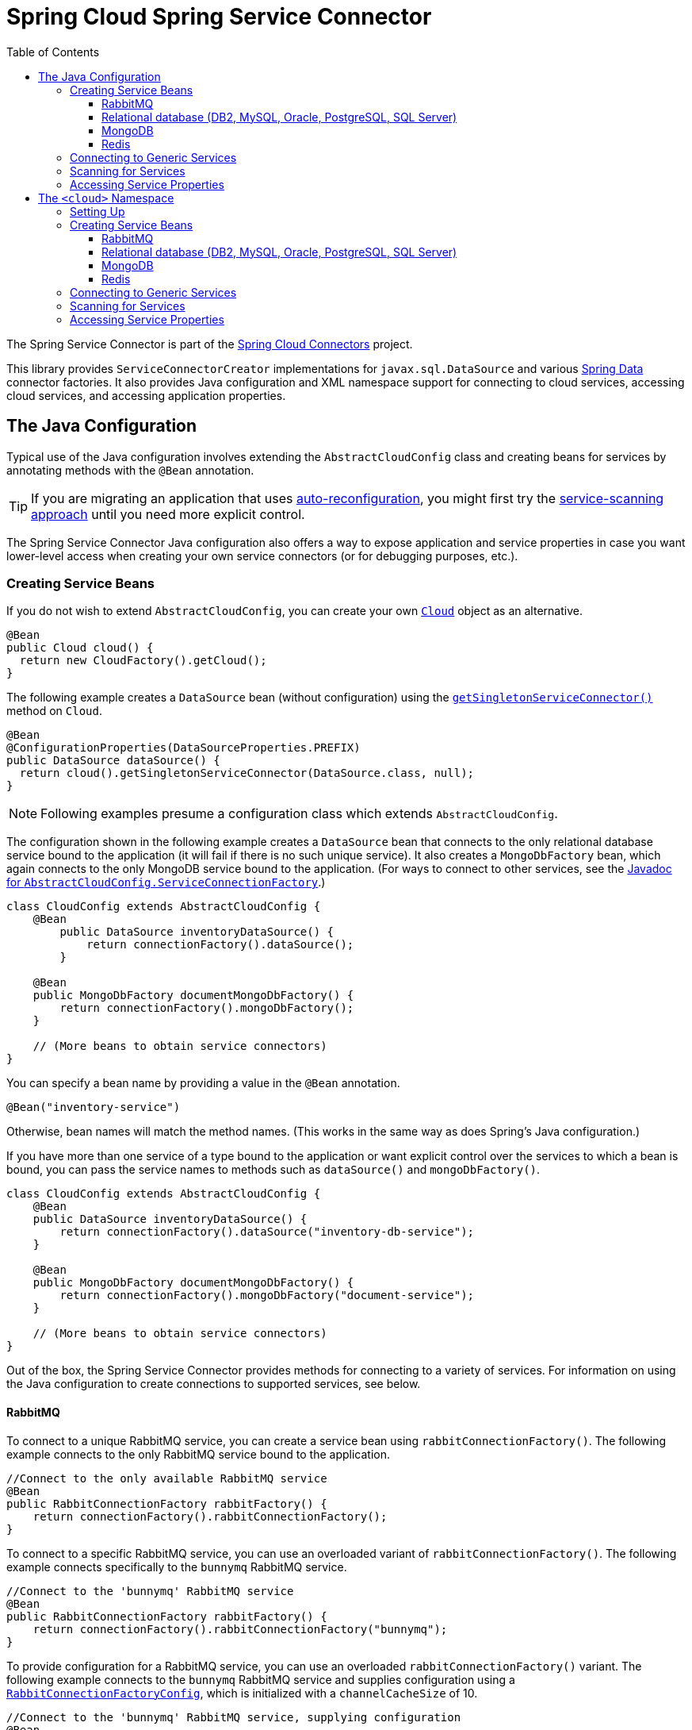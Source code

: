 :github-tag: master
:github-repo: spring-cloud/spring-cloud-connectors
:github-raw: http://raw.github.com/{github-repo}/{github-tag}
:github-code: http://github.com/{github-repo}/tree/{github-tag}
:toc:
:toclevels: 3

= Spring Cloud Spring Service Connector

The Spring Service Connector is part of the <<spring-cloud-connectors.adoc#,Spring Cloud Connectors>> project.

This library provides `ServiceConnectorCreator` implementations for `javax.sql.DataSource` and various http://projects.spring.io/spring-data/[Spring Data] connector factories. It also provides Java configuration and XML namespace support for connecting to cloud services, accessing cloud services, and accessing application properties.

== The Java Configuration

Typical use of the Java configuration involves extending the `AbstractCloudConfig` class and creating beans for services by annotating methods with the `@Bean` annotation.

[TIP]
====
If you are migrating an application that uses https://spring.io/blog/2011/11/04/using-cloud-foundry-services-with-spring-part-2-auto-reconfiguration/[auto-reconfiguration], you might first try the <<_scanning_for_services,service-scanning approach>> until you need more explicit control.
====

The Spring Service Connector Java configuration also offers a way to expose application and service properties in case you want lower-level access when creating your own service connectors (or for debugging purposes, etc.).

=== Creating Service Beans

If you do not wish to extend `AbstractCloudConfig`, you can create your own http://docs.spring.io/autorepo/docs/spring-cloud/current/api/org/springframework/cloud/Cloud.html[`Cloud`] object as an alternative.

[source,java]
----
@Bean
public Cloud cloud() {
  return new CloudFactory().getCloud();
}
----

The following example creates a `DataSource` bean (without configuration) using the http://docs.spring.io/autorepo/docs/spring-cloud/current/api/org/springframework/cloud/Cloud.html#getSingletonServiceConnector(java.lang.Class,%20org.springframework.cloud.service.ServiceConnectorConfig)[`getSingletonServiceConnector()`] method on `Cloud`.

[source,java]
----
@Bean
@ConfigurationProperties(DataSourceProperties.PREFIX)
public DataSource dataSource() {
  return cloud().getSingletonServiceConnector(DataSource.class, null);
}
----

[NOTE]
====
Following examples presume a configuration class which extends `AbstractCloudConfig`.
====

The configuration shown in the following example creates a `DataSource` bean that connects to the only relational database service bound to the application (it will fail if there is no such unique service). It also creates a `MongoDbFactory` bean, which again connects to the only MongoDB service bound to the application. (For ways to connect to other services, see the http://docs.spring.io/autorepo/docs/spring-cloud/current/api/org/springframework/cloud/config/java/AbstractCloudConfig.ServiceConnectionFactory.html[Javadoc for `AbstractCloudConfig.ServiceConnectionFactory`].)

[source,java]
----
class CloudConfig extends AbstractCloudConfig {
    @Bean
        public DataSource inventoryDataSource() {
            return connectionFactory().dataSource();
        }

    @Bean
    public MongoDbFactory documentMongoDbFactory() {
        return connectionFactory().mongoDbFactory();
    }

    // (More beans to obtain service connectors)
}
----

You can specify a bean name by providing a value in the `@Bean` annotation.

[source,java]
----
@Bean("inventory-service")
----

Otherwise, bean names will match the method names. (This works in the same way as does Spring's Java configuration.)

If you have more than one service of a type bound to the application or want explicit control over the services to which a bean is bound, you can pass the service names to methods such as `dataSource()` and `mongoDbFactory()`.

[source,java]
----
class CloudConfig extends AbstractCloudConfig {
    @Bean
    public DataSource inventoryDataSource() {
        return connectionFactory().dataSource("inventory-db-service");
    }

    @Bean
    public MongoDbFactory documentMongoDbFactory() {
        return connectionFactory().mongoDbFactory("document-service");
    }

    // (More beans to obtain service connectors)
}
----

Out of the box, the Spring Service Connector provides methods for connecting to a variety of services. For information on using the Java configuration to create connections to supported services, see below.

==== RabbitMQ

To connect to a unique RabbitMQ service, you can create a service bean using `rabbitConnectionFactory()`. The following example connects to the only RabbitMQ service bound to the application.

[source,java]
----
//Connect to the only available RabbitMQ service
@Bean
public RabbitConnectionFactory rabbitFactory() {
    return connectionFactory().rabbitConnectionFactory();
}
----

To connect to a specific RabbitMQ service, you can use an overloaded variant of `rabbitConnectionFactory()`. The following example connects specifically to the `bunnymq` RabbitMQ service.

[source,java]
----
//Connect to the 'bunnymq' RabbitMQ service
@Bean
public RabbitConnectionFactory rabbitFactory() {
    return connectionFactory().rabbitConnectionFactory("bunnymq");
}
----

To provide configuration for a RabbitMQ service, you can use an overloaded `rabbitConnectionFactory()` variant. The following example connects to the `bunnymq` RabbitMQ service and supplies configuration using a http://docs.spring.io/autorepo/docs/spring-cloud/current/api/org/springframework/cloud/service/messaging/RabbitConnectionFactoryConfig.html[`RabbitConnectionFactoryConfig`], which is initialized with a `channelCacheSize` of 10.

[source,java]
----
//Connect to the 'bunnymq' RabbitMQ service, supplying configuration
@Bean
public RabbitConnectionFactory rabbitFactory() {
    RabbitConnectionFactoryConfig rabbitConfig = new RabbitConnectionFactoryConfig(10);
    return connectionFactory().rabbitConnectionFactory("bunnymq", rabbitConfig);
}
----

To set properties on a RabbitMQ service, you can use an overloaded variant of `rabbitConnectionFactory()`. The following example connects to the `bunnymq` RabbitMQ service and supplies configuration using a http://docs.spring.io/autorepo/docs/spring-cloud/current/api/org/springframework/cloud/service/messaging/RabbitConnectionFactoryConfig.html[`RabbitConnectionFactoryConfig`], which is initialized with a `HashMap` of property keys and values.

[source,java]
----
//Connect to the 'bunnymq' RabbitMQ service, setting properties
@Bean
public RabbitConnectionFactory rabbitFactory() {
    Map<String, Object> properties = new HashMap<String, Object>();
    properties.put("requestedHeartbeat", 5);
    properties.put("connectionTimeout", 10);

    RabbitConnectionFactoryConfig rabbitConfig = new RabbitConnectionFactoryConfig(properties);
    return connectionFactory().rabbitConnectionFactory("bunnymq", rabbitConfig);
}
----

==== Relational database (DB2, MySQL, Oracle, PostgreSQL, SQL Server)

To connect to a unique relational database service, you can create a service bean using `dataSource()`. The following example connects to the only relational database service bound to the application.

[source,java]
----
//Connect to the only available relational database service
@Bean
public DataSource dataSource() {
    return connectionFactory().dataSource();
}
----

To connect to a specific relational database service, you can use an overloaded variant of `dataSource()`. The following example connects specifically to the `my-own-personal-sql` MySQL service.

[source,java]
----
//Connect to the 'my-own-personal-sql' relational database service
@Bean
public DataSource dataSource() {
    return connectionFactory().dataSource("my-own-personal-sql");
}
----

To provide configuration for a relational database service, you can use an overloaded `dataSource()` variant. The following example connects to the `my-own-personal-sql` MySQL service and supplies configuration using a http://docs.spring.io/autorepo/docs/spring-cloud/current/api/org/springframework/cloud/service/relational/DataSourceConfig.html[`DataSourceConfig`], which is initialized with a http://docs.spring.io/autorepo/docs/spring-cloud/current/api/org/springframework/cloud/service/PooledServiceConnectorConfig.PoolConfig.html[`PoolConfig`] that sets a `minPoolSize` of 5, a `maxPoolSize` of 30, and a `maxWaitTime` of 3000.

[source,java]
----
//Connect to the 'my-own-personal-sql' relational database service, supplying configuration
@Bean
public DataSource dataSource() {
    PoolConfig poolConfig = new PoolConfig(5, 30, 3000);
    DataSourceConfig dbConfig = new DataSourceConfig(poolConfig, null);
    return connectionFactory().dataSource("my-own-personal-sql", dbConfig);
}
----

To set properties on a relational database service, you can use an overloaded variant of `dataSource()`. The following example connects to the `my-own-personal-sql` MySQL service and supplies configuration using a http://docs.spring.io/autorepo/docs/spring-cloud/current/api/org/springframework/cloud/service/relational/DataSourceConfig.html[`DataSourceConfig`]. The `DataSourceConfig` is initialized with a http://docs.spring.io/autorepo/docs/spring-cloud/current/api/org/springframework/cloud/service/PooledServiceConnectorConfig.PoolConfig.html[`PoolConfig`] (which sets a `minPoolSize` of 5, a `maxPoolSize` of 30, and a `maxWaitTime` of 3000) and a http://docs.spring.io/autorepo/docs/spring-cloud/current/api/org/springframework/cloud/service/relational/DataSourceConfig.ConnectionConfig.html[`ConnectionConfig`] (which sets the `useUnicode` and `characterEncoding` properties).

[source,java]
----
//Connect to the 'my-own-personal-sql' relational database service, setting properties
@Bean
public DataSource dataSource() {
    PoolConfig poolConfig = new PoolConfig(5, 30, 3000);
    ConnectionConfig connConfig = new ConnectionConfig("useUnicode=yes;characterEncoding=UTF-8");
    DataSourceConfig dbConfig = new DataSourceConfig(poolConfig, connConfig);
    return connectionFactory().dataSource("my-own-personal-sql", dbConfig);
}
----

==== MongoDB

To connect to a unique MongoDB service, you can create a service bean using `mongoDbFactory()`. The following example connects to the only MongoDB service bound to the application.

[source,java]
----
//Connect to the only available MongoDB service
@Bean
public MongoDbFactory mongoFactory() {
    return connectionFactory().mongoDbFactory();
}
----

To provide configuration for a unique MongoDB service, you can use an overloaded `mongoDbFactory()` variant. The following example connects to the only MongoDB service bound to the application and supplies configuration using a http://docs.spring.io/autorepo/docs/spring-cloud/current/api/org/springframework/cloud/service/document/MongoDbFactoryConfig.html[`MongoDbFactoryConfig`] that sets `writeConcern` to `NONE`, `connectionsPerHost` to 50, and `maxWaitTime` to 200.

[source,java]
----
//Connect to the only available MongoDB service, supplying configuration
@Bean
public MongoDbFactory mongoFactory() {
    MongoDbFactoryConfig mongoConfig = new MongoDbFactoryConfig("NONE", 50, 200);
    return connectionFactory().mongoDbFactory(mongoConfig);
}
----

To connect to a specific MongoDB service, you can use an overloaded variant of `mongoDbFactory()`. The following example connects specifically to the `mongo-service` MongoDB service.

[source,java]
----
//Connect to the 'mongo-service' MongoDB service
@Bean
public MongoDbFactory mongoFactory() {
    return connectionFactory().mongoDbFactory("mongo-service");
}
----

To connect to a specific MongoDB service and provide configuration, you can use an overloaded `mongoDbFactory()` variant. The following example connects to the `mongo-service` MongoDB service and supplies configuration using a http://docs.spring.io/autorepo/docs/spring-cloud/current/api/org/springframework/cloud/service/document/MongoDbFactoryConfig.html[`MongoDbFactoryConfig`] that sets `writeConcern` to `NONE`, `connectionsPerHost` to 50, and `maxWaitTime` to 200.

[source,java]
----
//Connect to the only available MongoDB service, supplying configuration
@Bean
public MongoDbFactory mongoFactory() {
    MongoDbFactoryConfig mongoConfig = new MongoDbFactoryConfig("NONE", 50, 200);
    return connectionFactory().mongoDbFactory("mongo-service", mongoConfig);
}
----

==== Redis

To connect to a unique Redis service, you can create a service bean using `redisConnectionFactory()`. The following example connects to the only Redis service bound to the application.

[source,java]
----
//Connect to the only available Redis service
@Bean
public RedisConnectionFactory redisFactory() {
    return connectionFactory().redisConnectionFactory();
}
----

To provide configuration for a unique Redis service, you can use an overloaded `redisConnectionFactory()` variant. The following example connects to the only Redis service bound to the application and supplies configuration using a http://docs.spring.io/autorepo/docs/spring-cloud/current/api/org/springframework/cloud/service/PooledServiceConnectorConfig.html[`PooledServiceConnectorConfig`], which is initialized with a http://docs.spring.io/autorepo/docs/spring-cloud/current/api/org/springframework/cloud/service/PooledServiceConnectorConfig.PoolConfig.html[`PoolConfig`] that sets a `minPoolSize` of 5, a `maxPoolSize` of 30, and a `maxWaitTime` of 3000.

[source,java]
----
//Connect to the only available Redis service, supplying configuration
@Bean
public RedisConnectionFactory redisFactory() {
    PoolConfig poolConfig = new PoolConfig(5, 30, 3000);
    PooledServiceConnectorConfig redisConfig = new PooledServiceConnectorConfig(poolConfig);
    return connectionFactory().redisConnectionFactory(redisConfig);
}
----

To connect to a specific Redis service, you can use an overloaded variant of `redisConnectionFactory()`. The following example connects specifically to the `redis-service` Redis service.

[source,java]
----
//Connect to the 'redis-service' Redis service
@Bean
public RedisConnectionFactory redisFactory() {
    return connectionFactory().redisConnectionFactory("redis-service");
}
----

To connect to a specific Redis service and provide configuration, you can use an overloaded `redisConnectionFactory()` variant. The following example connects to the `redis-service` Redis service and supplies configuration using a http://docs.spring.io/autorepo/docs/spring-cloud/1.1.2.BUILD-SNAPSHOT/api/org/springframework/cloud/service/keyval/RedisConnectionFactoryConfig.html[`RedisConnectionFactoryConfig`], which is initialized with a http://docs.spring.io/autorepo/docs/spring-cloud/current/api/org/springframework/cloud/service/PooledServiceConnectorConfig.PoolConfig.html[`PoolConfig`] that sets `writeConcern` to `NONE`, `connectionsPerHost` to 50, and `maxWaitTime` to 200.

[source,java]
----
//Connect to the 'redis-service' Redis service, supplying configuration
@Bean
public RedisConnectionFactory redisFactory() {
  PoolConfig poolConfig = new PoolConfig(5, 30, 3000);
  PooledServiceConnectorConfig redisConfig = new RedisConnectionFactoryConfig(poolConfig);
  return connectionFactory().redisConnectionFactory("redis-service", redisConfig);
}
----

To connect to a specific Redis service and set properties on the service, you can use an overloaded variant of `redisConnectionFactory()`. The following example connects to the `redis-service` Redis service and sets the `timeout` property using a http://docs.spring.io/autorepo/docs/spring-cloud/1.1.2.BUILD-SNAPSHOT/api/org/springframework/cloud/service/keyval/RedisConnectionFactoryConfig.html[`RedisConnectionFactoryConfig`] initialized with a `HashMap` that contains the property key and value.

[source,java]
----
//Connect to the 'redis-service' Redis service, setting a property
@Bean
public RedisConnectionFactory redisFactory() {
  Map<String, Object> properties = new HashMap<String, Object>();
  properties.put("timeout", 10);
  RedisConnectionFactoryConfig redisConfig = new RedisConnectionFactoryConfig(properties);
  return connectionFactory().redisConnectionFactory("redis-service", redisConfig);
}
----

To connect to a specific Redis service and provide configuration and property values for the service, you can use an overloaded variant of `redisConnectionFactory()`. The following example connects to the `redis-service` Redis service and uses a http://docs.spring.io/autorepo/docs/spring-cloud/1.1.2.BUILD-SNAPSHOT/api/org/springframework/cloud/service/keyval/RedisConnectionFactoryConfig.html[`RedisConnectionFactoryConfig`] initialized with a http://docs.spring.io/autorepo/docs/spring-cloud/current/api/org/springframework/cloud/service/PooledServiceConnectorConfig.PoolConfig.html[`PoolConfig`] (which sets `writeConcern` to `NONE`, `connectionsPerHost` to 50, and `maxWaitTime` to 200) and a `HashMap` (which contains a property key and value) to configure the service and set its `timeout` property.

[source,java]
----
//Connect to the 'redis-service' Redis service, providing configuration and setting a property
@Bean
public RedisConnectionFactory redisFactory() {
  Map<String, Object> properties = new HashMap<String, Object>();
  properties.put("timeout", 10);
  PoolConfig poolConfig = new PoolConfig(5, 30, 3000);
  RedisConnectionFactoryConfig redisConfig = new RedisConnectionFactoryConfig(poolConfig, properties);
  return connectionFactory().redisConnectionFactory("redis-service", redisConfig);
}
----

=== Connecting to Generic Services

The Java configuration supports access to generic services (services which don't have a directly mapped method; this is typical for a newly-introduced service or when connecting to a private service in a private PaaS) through the `service()` method. It follows the same pattern as `dataSource()` etc., except that it allows you to supply the connector type as an additional parameter. The following example connects to a hypothetical service of type `Search`, called `search-service`.

[source,java]
----
@Bean
public Search search() {
  return connectionFactory().service("search-service", Search.class);
}
----

=== Scanning for Services

You can scan for each bound service using the `@ServiceScan` annotation. (This is conceptually similar to Spring's `@ComponentScan` annotation.)

[source,java]
----
@Configuration
@ServiceScan
class CloudConfig {
}
----

In the above example, the configuration will create one bean of the appropriate type (such as a `DataSource` in the case of a relational database service). Each bean will have an `id` matching the corresponding service name.

You can inject such beans using autowiring.

[source,java]
----
@Autowired DataSource inventoryDb;
----

If the application is bound to more than one service of a given type, you can specify one by using the `@Qualifier` annotation and providing it with the name of the appropriate service.

[source,java]
----
@Autowired @Qualifier("inventory-db") DataSource inventoryDb;
@Autowired @Qualifier("shipping-db") DataSource shippingDb;
----

=== Accessing Service Properties

You can expose raw properties for all services and for the application through a bean.

[source,java]
----
class CloudPropertiesConfig extends AbstractCloudConfig {
    @Bean
    public Properties cloudProperties() {
        return properties();
    }
}
----

== The `<cloud>` Namespace

=== Setting Up

The `<cloud>` namespace offers a simple way for a Spring application to connect to cloud services.

To use this namespace, add a declaration for it.

[source,xml]
----
<?xml version="1.0" encoding="UTF-8"?>
<beans xmlns="http://www.springframework.org/schema/beans"
           xmlns:xsi="http://www.w3.org/2001/XMLSchema-instance"
       xmlns:cloud="http://www.springframework.org/schema/cloud"
       xsi:schemaLocation="http://www.springframework.org/schema/beans http://www.springframework.org/schema/beans/spring-beans.xsd
       http://www.springframework.org/schema/cloud http://www.springframework.org/schema/cloud/spring-cloud.xsd">

<!-- <cloud> namespace usage here -->
----

=== Creating Service Beans

A namespace element which creates a service bean conforms to the following pattern (in this example, the bean is for a relational database service).

[source,xml]
----
<cloud:data-source id="inventory-db" service-name="inventory-db-service">
    <cloud:connection properties="sessionVariables=sql_mode='ANSI';characterEncoding=UTF-8"/>
    <cloud:pool pool-size="20" max-wait-time="200"/>
</cloud>
----

The above example creates a `javax.sql.DataSource` bean with the id `inventory-db`. The bean is bound to the `inventory-db-service` and is configured with the `connection` and `pool` properties specified in the nested `<cloud:connection>` and `<cloud:pool>` elements.

If no `id` attribute is specified, the `id` is set to the service name. If no `service-name` is specified, the bean is bound to the only service in the corresponding category (in this case, a relational database). If no unique service is found, a runtime exception will be thrown.

Other namespace elements which create service connectors include:

[source,xml]
----
<cloud:mongo-db-factory/>
<cloud:redis-connection-factory/>
<cloud:rabbit-connection-factory/>
----

For information on using the `<cloud>` namespace to create connections to services with built-in support in the Spring Service Connector, see below.

==== RabbitMQ

To connect to a RabbitMQ service, you can use the `<cloud:rabbit-connection-factory>` element. The following example connects to the only RabbitMQ service bound to the application.

[source,xml]
----
<!-- Connect to the only available RabbitMQ service -->
<cloud:rabbit-connection-factory />
----

To connect to a specific RabbitMQ service, you can use the `service-name` attribute. The following example connects specifically to the `bunnymq` RabbitMQ service.

[source,xml]
----
<!-- Connect to the 'bunnymq' RabbitMQ service -->
<cloud:rabbit-connection-factory service-name="bunnymq" />
----

To specify an id for the RabbitMQ connection bean, you can use the `id` attribute. The following example connects specifically to the `bunnymq` RabbitMQ service with a bean given the id `rabbitmq`.

[source,xml]
----
<!-- Connect to the 'bunnymq' RabbitMQ service with a bean of id 'rabbitmq' -->
<cloud:rabbit-connection-factory id="rabbitmq" service-name="bunnymq" />
----

To set properties on a RabbitMQ service, you can use the `<cloud:rabbit-options>` nested element. The following example connects specifically to the `bunnymq` RabbitMQ service with a bean given the id `rabbitmq` and uses the `<cloud:rabbit-options>` element to set the size of the channel cache to 200.

[source,xml]
----
<!-- Connect to the 'bunnymq' RabbitMQ service with a bean of id 'rabbitmq', setting channel cache size -->
<cloud:rabbit-connection-factory id="rabbitmq" service-name="bunnymq">
  <cloud:rabbit-options channel-cache-size="200"/>
</cloud:rabbit-connection-factory>
----

To set connection properties on a RabbitMQ service, you can use the `<cloud:connection-properties>` nested element. The following example connects specifically to the `bunnymq` RabbitMQ service with a bean given the id `rabbitmq`. It uses the `<cloud:rabbit-options>` element to set the size of the channel cache to 200, and it uses the `<cloud:connection-properties>` element to set a heartbeat timeout of 5 seconds and a connection timeout of 10 milliseconds.

[source,xml]
----
<!-- Connect to the 'bunnymq' RabbitMQ service with a bean of id 'rabbitmq', setting channel cache size and connection properties -->
<cloud:rabbit-connection-factory id="rabbitmq" service-name="bunnymq">
  <cloud:rabbit-options channel-cache-size="200"/>
  <cloud:connection-properties>
    <entry key="requestedHeartbeat" value="5"/>
    <entry key="connectionTimeout" value="10"/>
  </cloud:connection-properties>
</cloud:rabbit-connection-factory>
----

==== Relational database (DB2, MySQL, Oracle, PostgreSQL, SQL Server)

To connect to a relational database service, you can use the `<cloud:data-source>` element. The following example connects to the only relational database service bound to the application.

[source,xml]
----
<!-- Connect to the only available relational database service -->
<cloud:data-source/>
----

To connect to a specific relational database service, you can use the `service-name` attribute. The following example connects specifically to the `my-own-personal-sql` MySQL service.

[source,xml]
----
<!-- Connect to the 'my-own-personal-sql' relational database service -->
<cloud:data-source service-name="my-own-personal-sql"/>
----

To specify an id for the relational database connection bean, you can use the `id` attribute. The following example connects specifically to the `my-own-personal-sql` MySQL service with a bean given the id `mysql`.

[source,xml]
----
<!-- Connect to the 'my-own-personal-sql' relational database service, with a bean of id 'mysql' -->
<cloud:data-source id="mysql" service-name="my-own-personal-sql" />
----

To set connection properties on a relational database service, you can use the `<cloud:connection>` nested element. The following example connects specifically to the `my-own-personal-sql` MySQL service with a bean given the id `mysql` and uses the `<cloud:connection>` element to set the `useUnicode` and `characterEncoding` properties.

[source,xml]
----
<!-- Connect to the 'my-own-personal-sql' relational database service with a bean of id 'mysql', setting connection properties -->
<cloud:data-source id="mysql" service-name="my-own-personal-sql">
    <cloud:connection properties="useUnicode=yes;characterEncoding=UTF-8"/>
</cloud:data-source>
----

To configure pool settings on a relational database service, you can use the `<cloud:pool>` nested element. The following example connects specifically to the `my-own-personal-sql` MySQL service with a bean given the id `mysql`. It uses the `<cloud:pool>` element to set a `pool-size` of 5&#8211;30 and a `max-wait-time` of 3000 milliseconds.

[source,xml]
----
<!-- Connect to the 'my-own-personal-sql' relational database service with a bean of id 'mysql', configuring pool settings -->
<cloud:data-source id="mysql" service-name="my-own-personal-sql">
    <cloud:pool pool-size="5-30" max-wait-time="3000"/>
</cloud:data-source>
----

==== MongoDB

To connect to a MongoDB service, you can use the `<cloud:mongo-db-factory/>` element. The following example connects to the only MongoDB service bound to the application.

[source,xml]
----
<!-- Connect to the only available MongoDB service -->
<cloud:mongo-db-factory/>
----

To connect to a specific MongoDB service, you can use the `service-name` attribute. The following example connects specifically to the `mongo-service` MongoDB service.

[source,xml]
----
<!-- Connect to the 'mongo-service' MongoDB service -->
<cloud:mongo-db-factory service-name="mongo-service"/>
----

To specify an id for the MongoDB connection bean, you can use the `id` attribute. The following example connects specifically to the `mongo-service` MongoDB service with a bean given the id `mongo`.

[source,xml]
----
<!-- Connect to the 'mongo-service' MongoDB service with a bean of id 'mongo' -->
<cloud:mongo-db-factory id="mongo" service-name="mongo-service"/>
----

To set properties on a MongoDB service, you can use the `<cloud:mongo-options>` nested element. The following example connects specifically to the `mongo-service` MongoDB service with a bean given the id `mongo` and uses the `<cloud:mongo-options>` element to allow 50 connections per host.

[source,xml]
----
<!-- Connect to the 'mongo-service' MongoDB service with a bean of id 'mongo', setting connections per host -->
<cloud:mongo-db-factory id="mongo" service-name="mongo-service">
    <cloud:mongo-options connections-per-host="50"/>
</cloud:mongo-db-factory>
----

==== Redis

To connect to a Redis service, you can use the `<cloud:redis-connection-factory/>` element. The following example connects to the only Redis service bound to the application.

[source,xml]
----
<!-- Connect to the only available Redis service -->
<cloud:redis-connection-factory/>
----

To connect to a specific Redis service, you can use the `service-name` attribute. The following example connects specifically to the `redis-service` Redis service.

[source,xml]
----
<!-- Connect to the 'redis-service' Redis service -->
<cloud:redis-connection-factory service-name="redis-service"/>
----

To specify an id for the Redis connection bean, you can use the `id` attribute. The following example connects specifically to the `redis-service` Redis service with a bean given the id `redis`.

[source,xml]
----
<!-- Connect to the 'redis-service' Redis service with a bean of id 'redis' -->
<cloud:redis-connection-factory id="redis" service-name="redis-service"/>
----

To set connection properties on a Redis service, you can use the `<cloud:connection-properties>` nested element. The following example connects specifically to the `redis-service` Redis service with a bean given the id `redis` and uses the `<cloud:connection-properties>` element to set a `timeout` of `10`.

[source,xml]
----
<!-- Connect to the 'redis-service' Redis service with a bean of id 'redis', setting a connection property -->
<cloud:redis-connection-factory id="redis" service-name="redis-service">
  <cloud:connection-properties>
    <entry key="timeout" value="10"/>
  </cloud:connection-properties>
</cloud:redis-connection-factory>
----

To configure pool settings on a Redis service, you can use the `<cloud:pool>` nested element. The following example connects specifically to the `redis-service` Redis service with a bean given the id `redis`. It uses the `<cloud:pool>` element to set a `pool-size` of 5&#8211;30 and a `max-wait-time` of 3000 milliseconds.

[source,xml]
----
<!-- Connect to the 'redis-service' Redis service with a bean of id 'redis', configuring pool settings -->
<cloud:redis-connection-factory id="redis" service-name="redis-service">
  <cloud:pool pool-size="5-30" max-wait-time="3000"/>
</cloud:redis-connection-factory>
----

=== Connecting to Generic Services

Spring Service Connector also supports a generic `<cloud:service>` namespace for connecting to a service with no directly-mapped element (this is typical for a newly-introduced service or when connecting to a private service in a private PaaS). You must specify either the `connector-type` attribute (for locating a unique service by type) or the `service-name` attribute.

[source,xml]
----
 <cloud:service id="email" service-name="email-service" connector-type="com.something.EmailConnectory" />
----

=== Scanning for Services

Besides these elements (which create only one bean per element), Spring Service Connector provides a `<cloud:service-scan>` element, in the same spirit as the `<context:component-scan>` element. It scans for all services bound to the application and creates a bean for each service. Each bean has an `id` matching the service name; this means that you can use the `@Qualifier` annotation along with `@Autowired` when there is more than one bean of the same type.

=== Accessing Service Properties

Spring Service Connector also provides a `<cloud:properties>` element, which exposes properties for the application and for services.

[source,xml]
----
<cloud:properties id="cloudProperties"/>
----
